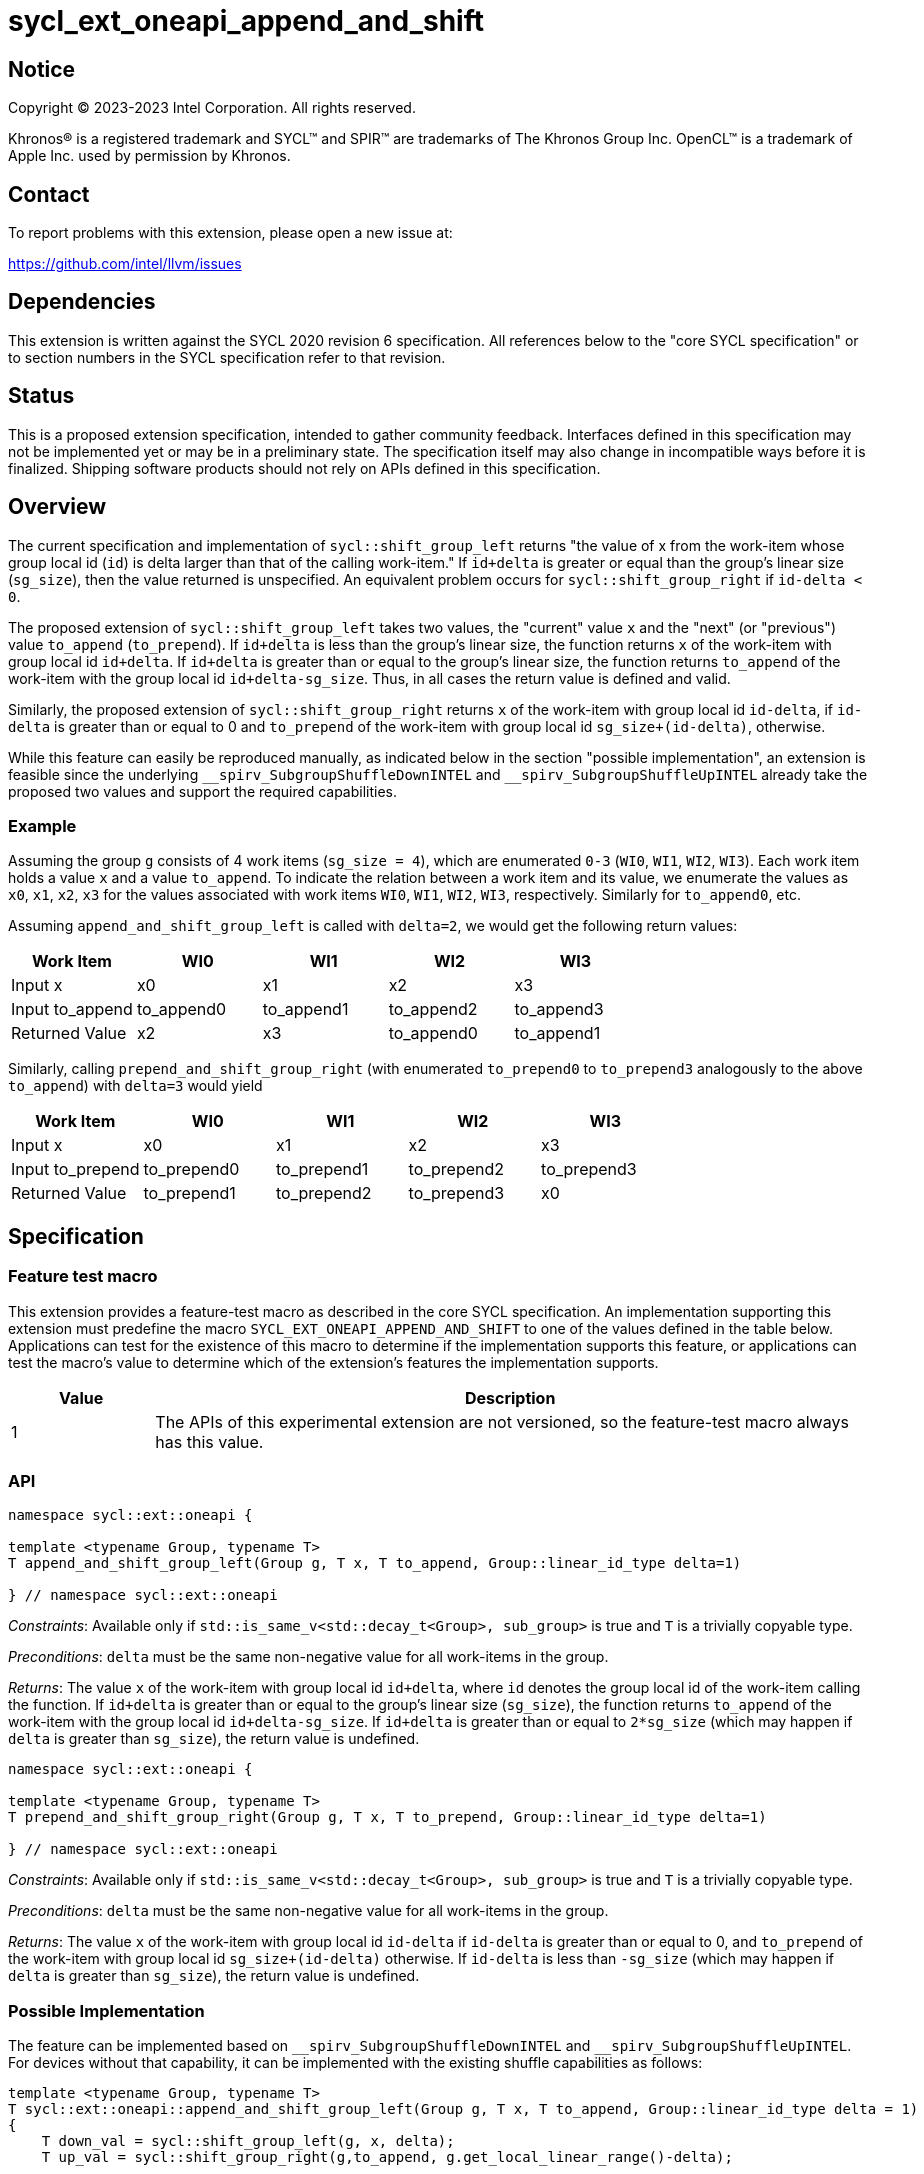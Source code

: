 = sycl_ext_oneapi_append_and_shift

:source-highlighter: coderay
:coderay-linenums-mode: table

// This section needs to be after the document title.
:doctype: book
:toc2:
:toc: left
:encoding: utf-8
:lang: en
:dpcpp: pass:[DPC++]

// Set the default source code type in this document to C++,
// for syntax highlighting purposes.  This is needed because
// docbook uses c++ and html5 uses cpp.
:language: {basebackend@docbook:c++:cpp}


== Notice

[%hardbreaks]
Copyright (C) 2023-2023 Intel Corporation.  All rights reserved.

Khronos(R) is a registered trademark and SYCL(TM) and SPIR(TM) are trademarks
of The Khronos Group Inc.  OpenCL(TM) is a trademark of Apple Inc. used by
permission by Khronos.


== Contact

To report problems with this extension, please open a new issue at:

https://github.com/intel/llvm/issues


== Dependencies

This extension is written against the SYCL 2020 revision 6 specification. All references below to the "core SYCL specification" or to section numbers in the SYCL specification refer to that revision.


== Status

This is a proposed extension specification, intended to gather community feedback. Interfaces defined in this specification may not be implemented yet or may be in a preliminary state. The specification itself may also change in incompatible ways before it is finalized. Shipping software products should not rely on APIs defined in this specification.


== Overview

The current specification and implementation of `sycl::shift_group_left` returns "the value of x from the work-item whose group local id (`id`) is delta larger than that of the calling work-item." If `id+delta` is greater or equal than the group's linear size (`sg_size`), then the value returned is unspecified. An equivalent problem occurs for `sycl::shift_group_right` if `id-delta < 0`.

The proposed extension of `sycl::shift_group_left` takes two values, the "current" value `x` and the "next" (or "previous") value `to_append` (`to_prepend`). If `id+delta` is less than the group's linear size, the function returns `x` of the work-item with group local id `id+delta`. If `id+delta` is greater than or equal to the group's linear size, the function returns `to_append` of the work-item with the group local id `id+delta-sg_size`. Thus, in all cases the return value is defined and valid.


Similarly, the proposed extension of `sycl::shift_group_right` returns `x` of the work-item with group local id `id-delta`, if `id-delta` is greater than or equal to 0 and `to_prepend` of the work-item with group local id `sg_size+(id-delta)`, otherwise.

While this feature can easily be reproduced manually, as indicated below in the section "possible implementation", an extension is feasible since the underlying `pass:[__]spirv_SubgroupShuffleDownINTEL` and `pass:[__]spirv_SubgroupShuffleUpINTEL` already take the proposed two values and support the required capabilities.

=== Example
Assuming the group `g` consists of 4 work items (`sg_size = 4`), which are enumerated `0-3` (`WI0`, `WI1`, `WI2`, `WI3`).
Each work item holds a value `x` and a value `to_append`. To indicate the relation between a work item and its value, we enumerate the values as `x0`, `x1`, `x2`, `x3` for the values associated with work items `WI0`, `WI1`, `WI2`, `WI3`, respectively. Similarly for `to_append0`, etc.

Assuming `append_and_shift_group_left` is called with `delta=2`, we would get the following return values:
[%header,cols="1,1,1,1,1"]
|===
|Work Item
|WI0
|WI1
|WI2
|WI3

|Input x
|x0
|x1
|x2
|x3
	
|Input to_append
|to_append0
|to_append1
|to_append2
|to_append3

|Returned Value
|x2
|x3
|to_append0
|to_append1
|===

Similarly, calling `prepend_and_shift_group_right` (with enumerated `to_prepend0` to `to_prepend3` analogously to the above `to_append`) with `delta=3` would yield

[%header,cols="1,1,1,1,1"]
|===
|Work Item
|WI0
|WI1
|WI2
|WI3

|Input x
|x0
|x1
|x2
|x3
	
|Input to_prepend
|to_prepend0
|to_prepend1
|to_prepend2
|to_prepend3

|Returned Value
|to_prepend1
|to_prepend2
|to_prepend3
|x0
|===



== Specification

=== Feature test macro
This extension provides a feature-test macro as described in the core SYCL specification. An implementation supporting this extension must predefine the macro `SYCL_EXT_ONEAPI_APPEND_AND_SHIFT` to one of the values defined in the table below. Applications can test for the existence of this macro to determine if the implementation supports this feature, or applications can test the macro's value to determine which of the extension's features the implementation supports.

[%header,cols="1,5"]
|===
|Value
|Description
	
|1
|The APIs of this experimental extension are not versioned, so the feature-test macro always has this value.
|===

=== API

```c++
namespace sycl::ext::oneapi {

template <typename Group, typename T>
T append_and_shift_group_left(Group g, T x, T to_append, Group::linear_id_type delta=1)

} // namespace sycl::ext::oneapi
```

_Constraints_: Available only if `std::is_same_v<std::decay_t<Group>, sub_group>` is true and `T` is a trivially copyable type.

_Preconditions_: `delta` must be the same non-negative value for all work-items in the group.

_Returns_: The value `x` of the work-item with group local id `id+delta`, where `id` denotes the group local id of the work-item calling the function. If `id+delta` is greater than or equal to the group's linear size (`sg_size`), the function returns `to_append` of the work-item with the group local id `id+delta-sg_size`. If `id+delta` is greater than or equal to `2*sg_size` (which may happen if `delta` is greater than `sg_size`), the return value is undefined.



```c++
namespace sycl::ext::oneapi {

template <typename Group, typename T>
T prepend_and_shift_group_right(Group g, T x, T to_prepend, Group::linear_id_type delta=1)

} // namespace sycl::ext::oneapi
```
_Constraints_: Available only if `std::is_same_v<std::decay_t<Group>, sub_group>` is true and `T` is a trivially copyable type.

_Preconditions_: `delta` must be the same non-negative value for all work-items in the group.

_Returns_: The value `x` of the work-item with group local id `id-delta` if `id-delta` is greater than or equal to 0, and `to_prepend` of the work-item with group local id `sg_size+(id-delta)` otherwise. If `id-delta` is less than `-sg_size` (which may happen if `delta` is greater than `sg_size`), the return value is undefined.


=== Possible Implementation

The feature can be implemented based on `pass:[__]spirv_SubgroupShuffleDownINTEL` and `pass:[__]spirv_SubgroupShuffleUpINTEL`. For devices without that capability, it can be implemented with the existing shuffle capabilities as follows:

```c++
template <typename Group, typename T>
T sycl::ext::oneapi::append_and_shift_group_left(Group g, T x, T to_append, Group::linear_id_type delta = 1)
{
    T down_val = sycl::shift_group_left(g, x, delta);
    T up_val = sycl::shift_group_right(g,to_append, g.get_local_linear_range()-delta);

    return delta+g.get_local_linear_id() > g.get_local_linear_range() ? down_val : up_val;
}

template <typename Group, typename T>
T sycl::ext::oneapi::prepend_and_shift_group_right(Group g, T x, T to_prepend, Group::linear_id_type delta = 1)
{
    T up_val = sycl::shift_group_right(g, x, delta);
    T down_val = sycl::shift_group_left(g,to_prepend, g.get_local_linear_range()-delta);

    return g.get_local_linear_id()-delta >= 0 ? up_val : down_val;
}
```

